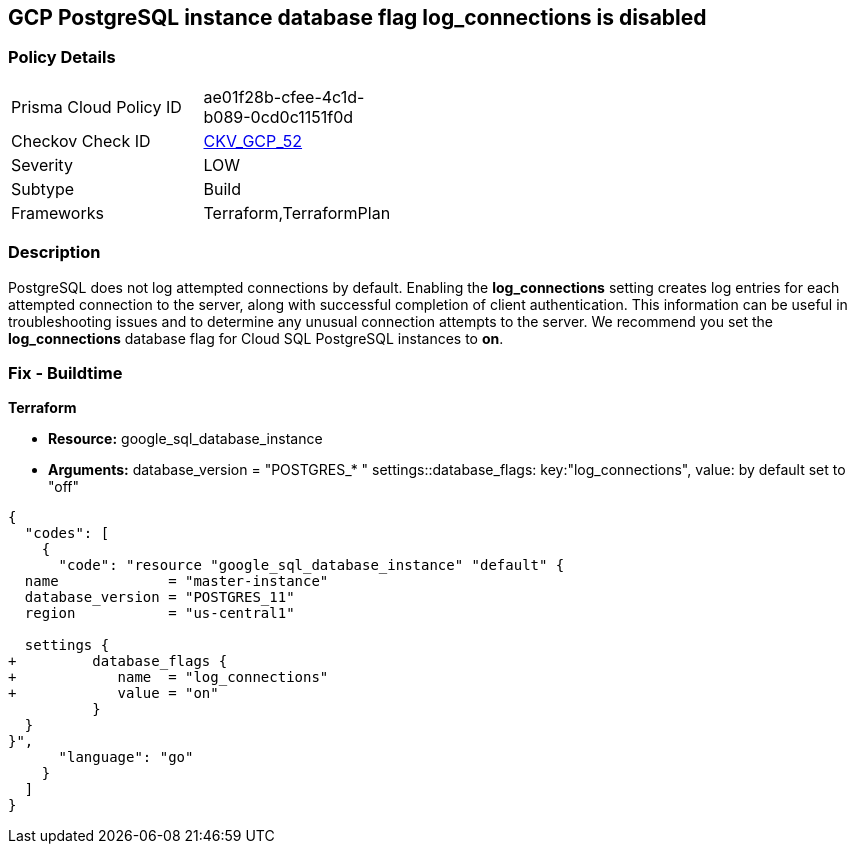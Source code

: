 == GCP PostgreSQL instance database flag log_connections is disabled


=== Policy Details 

[width=45%]
[cols="1,1"]
|=== 
|Prisma Cloud Policy ID 
| ae01f28b-cfee-4c1d-b089-0cd0c1151f0d

|Checkov Check ID 
| https://github.com/bridgecrewio/checkov/tree/master/checkov/terraform/checks/resource/gcp/GoogleCloudPostgreSqlLogConnection.py[CKV_GCP_52]

|Severity
|LOW

|Subtype
|Build
//, Run

|Frameworks
|Terraform,TerraformPlan

|=== 



=== Description 


PostgreSQL does not log attempted connections by default.
Enabling the *log_connections* setting creates log entries for each attempted connection to the server, along with successful completion of client authentication.
This information can be useful in troubleshooting issues and to determine any unusual connection attempts to the server.
We recommend you set the *log_connections* database flag for Cloud SQL PostgreSQL instances to *on*.

////
=== Fix - Runtime


* GCP Console To change the policy using the GCP Console, follow these steps:* 



. Log in to the GCP Console at https://console.cloud.google.com.

. Navigate to https://console.cloud.google.com/sql/instances [Cloud SQL Instances].

. Select the * PostgreSQL instance* for which you want to enable the database flag.

. Click * Edit*.

. Scroll down to the * Flags* section.

. To set a flag that has not been set on the instance before, click * Add item*.

. Select the flag * log_connections* from the drop-down menu, and set the value to * on*.

. Click * Save*.

. Confirm the changes in the * Flags* section on the * Overview* page.


* CLI Command* 



. List all Cloud SQL database instances using the following command: `gcloud sql instances list`

. Configure the log_connections database flag for every Cloud SQL PosgreSQL database instance using the following command: `gcloud sql instances patch INSTANCE_NAME --database-flags log_connections=on`
+
[NOTE]
====
This command will overwrite all previously set database flags. To keep those and add new ones, include the values for all flags to be set on the instance;
 any flag not specifically included is set to its default value.
 For flags that do not take a value, specify the flag name followed by an equals sign (=).se flags.
 To keep those and add new ones, include the values for all flags to be set on the instance.
 Any flag not specifically included is set to its default value.
 For flags that do not take a value, specify the flag name followed by an equals sign (*=*).
====
////

=== Fix - Buildtime


*Terraform* 


* *Resource:* google_sql_database_instance
* *Arguments:*  database_version = "POSTGRES_* " settings::database_flags: key:"log_connections", value:  by default set to "off"


[source,go]
----
{
  "codes": [
    {
      "code": "resource "google_sql_database_instance" "default" {
  name             = "master-instance"
  database_version = "POSTGRES_11"
  region           = "us-central1"

  settings {
+         database_flags {
+            name  = "log_connections"
+            value = "on"
          }
  }
}",
      "language": "go"
    }
  ]
}
----
